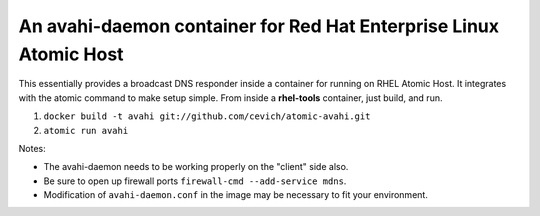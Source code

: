 An avahi-daemon container for Red Hat Enterprise Linux Atomic Host
---------------------------------------------------------------------

This essentially provides a broadcast DNS responder inside a container
for running on RHEL Atomic Host.  It integrates with the atomic command
to make setup simple.  From inside a **rhel-tools** container, just build,
and run.

#.  ``docker build -t avahi git://github.com/cevich/atomic-avahi.git``
#.  ``atomic run avahi``

Notes:

*  The avahi-daemon needs to be working properly on the "client" side also.

*  Be sure to open up firewall ports ``firewall-cmd --add-service mdns``.

*  Modification of ``avahi-daemon.conf`` in the image may be necessary to
   fit your environment.

